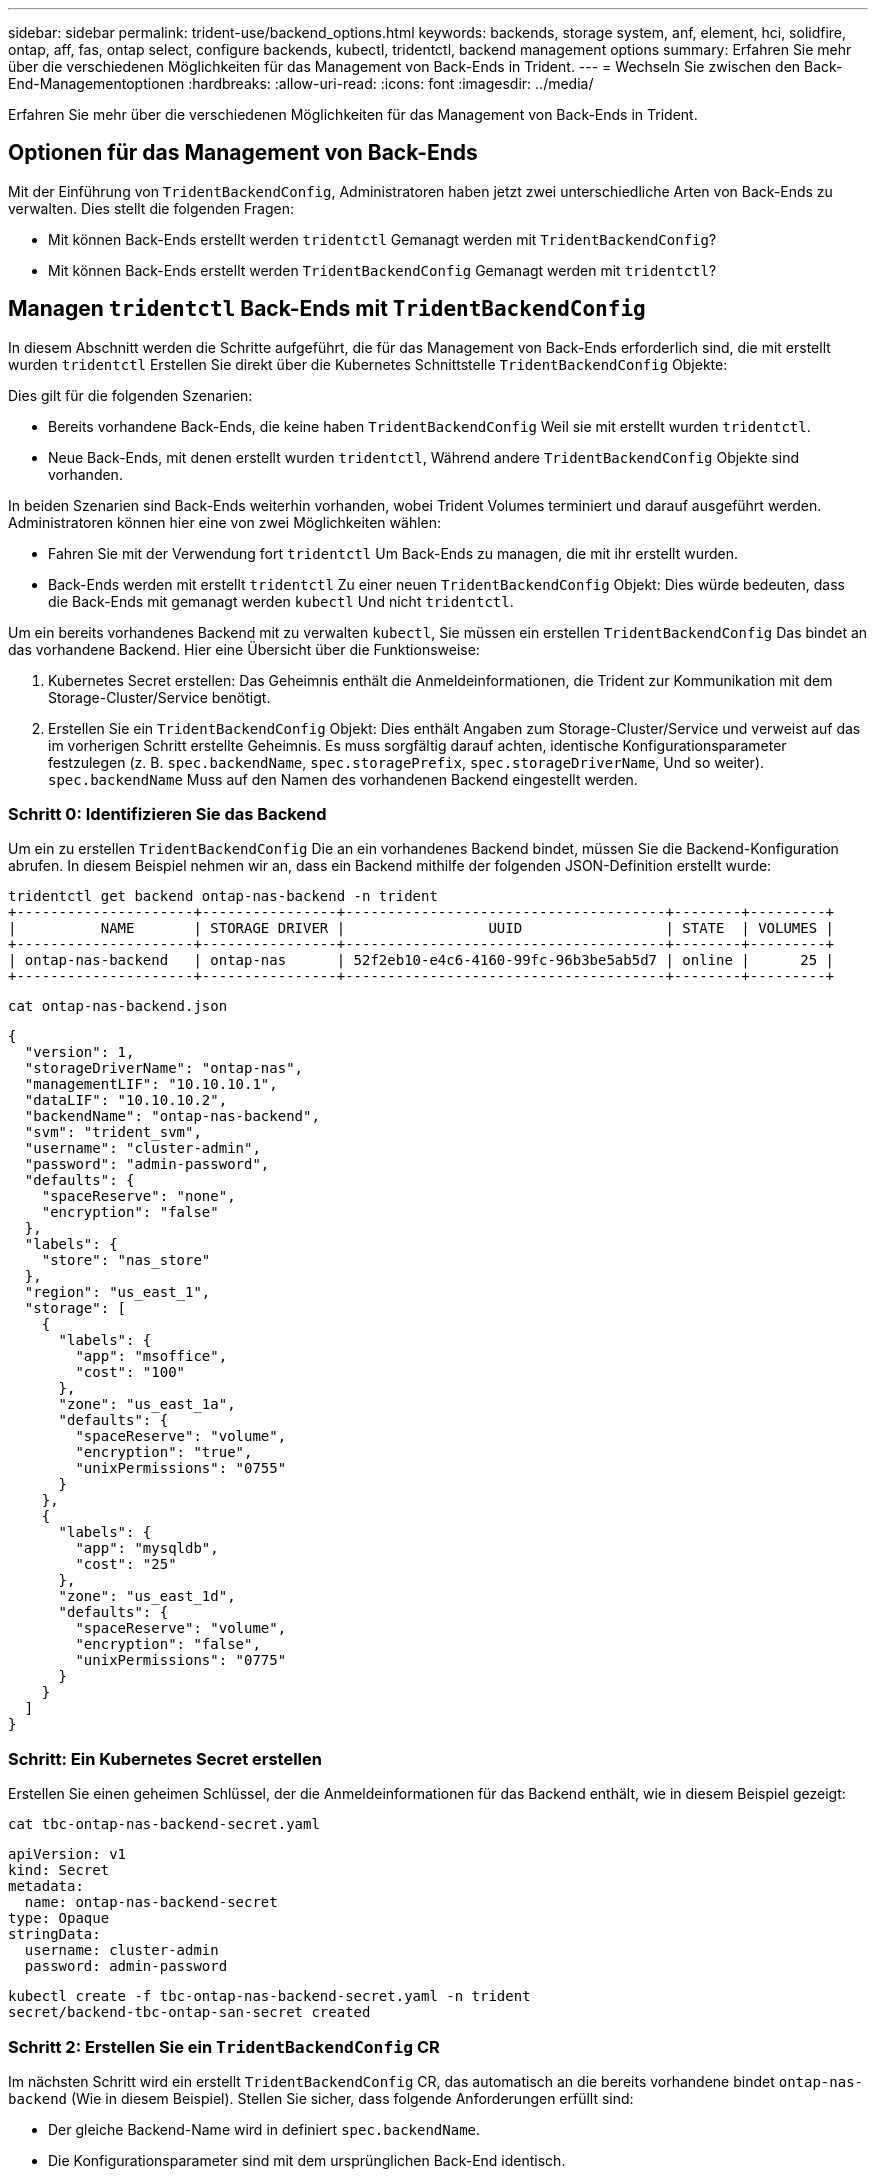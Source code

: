 ---
sidebar: sidebar 
permalink: trident-use/backend_options.html 
keywords: backends, storage system, anf, element, hci, solidfire, ontap, aff, fas, ontap select, configure backends, kubectl, tridentctl, backend management options 
summary: Erfahren Sie mehr über die verschiedenen Möglichkeiten für das Management von Back-Ends in Trident. 
---
= Wechseln Sie zwischen den Back-End-Managementoptionen
:hardbreaks:
:allow-uri-read: 
:icons: font
:imagesdir: ../media/


[role="lead"]
Erfahren Sie mehr über die verschiedenen Möglichkeiten für das Management von Back-Ends in Trident.



== Optionen für das Management von Back-Ends

Mit der Einführung von `TridentBackendConfig`, Administratoren haben jetzt zwei unterschiedliche Arten von Back-Ends zu verwalten. Dies stellt die folgenden Fragen:

* Mit können Back-Ends erstellt werden `tridentctl` Gemanagt werden mit `TridentBackendConfig`?
* Mit können Back-Ends erstellt werden `TridentBackendConfig` Gemanagt werden mit `tridentctl`?




== Managen `tridentctl` Back-Ends mit `TridentBackendConfig`

In diesem Abschnitt werden die Schritte aufgeführt, die für das Management von Back-Ends erforderlich sind, die mit erstellt wurden `tridentctl` Erstellen Sie direkt über die Kubernetes Schnittstelle `TridentBackendConfig` Objekte:

Dies gilt für die folgenden Szenarien:

* Bereits vorhandene Back-Ends, die keine haben `TridentBackendConfig` Weil sie mit erstellt wurden `tridentctl`.
* Neue Back-Ends, mit denen erstellt wurden `tridentctl`, Während andere `TridentBackendConfig` Objekte sind vorhanden.


In beiden Szenarien sind Back-Ends weiterhin vorhanden, wobei Trident Volumes terminiert und darauf ausgeführt werden. Administratoren können hier eine von zwei Möglichkeiten wählen:

* Fahren Sie mit der Verwendung fort `tridentctl` Um Back-Ends zu managen, die mit ihr erstellt wurden.
* Back-Ends werden mit erstellt `tridentctl` Zu einer neuen `TridentBackendConfig` Objekt: Dies würde bedeuten, dass die Back-Ends mit gemanagt werden `kubectl` Und nicht `tridentctl`.


Um ein bereits vorhandenes Backend mit zu verwalten `kubectl`, Sie müssen ein erstellen `TridentBackendConfig` Das bindet an das vorhandene Backend. Hier eine Übersicht über die Funktionsweise:

. Kubernetes Secret erstellen: Das Geheimnis enthält die Anmeldeinformationen, die Trident zur Kommunikation mit dem Storage-Cluster/Service benötigt.
. Erstellen Sie ein `TridentBackendConfig` Objekt: Dies enthält Angaben zum Storage-Cluster/Service und verweist auf das im vorherigen Schritt erstellte Geheimnis. Es muss sorgfältig darauf achten, identische Konfigurationsparameter festzulegen (z. B. `spec.backendName`, `spec.storagePrefix`, `spec.storageDriverName`, Und so weiter). `spec.backendName` Muss auf den Namen des vorhandenen Backend eingestellt werden.




=== Schritt 0: Identifizieren Sie das Backend

Um ein zu erstellen `TridentBackendConfig` Die an ein vorhandenes Backend bindet, müssen Sie die Backend-Konfiguration abrufen. In diesem Beispiel nehmen wir an, dass ein Backend mithilfe der folgenden JSON-Definition erstellt wurde:

[listing]
----
tridentctl get backend ontap-nas-backend -n trident
+---------------------+----------------+--------------------------------------+--------+---------+
|          NAME       | STORAGE DRIVER |                 UUID                 | STATE  | VOLUMES |
+---------------------+----------------+--------------------------------------+--------+---------+
| ontap-nas-backend   | ontap-nas      | 52f2eb10-e4c6-4160-99fc-96b3be5ab5d7 | online |      25 |
+---------------------+----------------+--------------------------------------+--------+---------+
----
[listing]
----
cat ontap-nas-backend.json
----
[source, json]
----
{
  "version": 1,
  "storageDriverName": "ontap-nas",
  "managementLIF": "10.10.10.1",
  "dataLIF": "10.10.10.2",
  "backendName": "ontap-nas-backend",
  "svm": "trident_svm",
  "username": "cluster-admin",
  "password": "admin-password",
  "defaults": {
    "spaceReserve": "none",
    "encryption": "false"
  },
  "labels": {
    "store": "nas_store"
  },
  "region": "us_east_1",
  "storage": [
    {
      "labels": {
        "app": "msoffice",
        "cost": "100"
      },
      "zone": "us_east_1a",
      "defaults": {
        "spaceReserve": "volume",
        "encryption": "true",
        "unixPermissions": "0755"
      }
    },
    {
      "labels": {
        "app": "mysqldb",
        "cost": "25"
      },
      "zone": "us_east_1d",
      "defaults": {
        "spaceReserve": "volume",
        "encryption": "false",
        "unixPermissions": "0775"
      }
    }
  ]
}
----


=== Schritt: Ein Kubernetes Secret erstellen

Erstellen Sie einen geheimen Schlüssel, der die Anmeldeinformationen für das Backend enthält, wie in diesem Beispiel gezeigt:

[listing]
----
cat tbc-ontap-nas-backend-secret.yaml
----
[source, yaml]
----
apiVersion: v1
kind: Secret
metadata:
  name: ontap-nas-backend-secret
type: Opaque
stringData:
  username: cluster-admin
  password: admin-password
----
[listing]
----
kubectl create -f tbc-ontap-nas-backend-secret.yaml -n trident
secret/backend-tbc-ontap-san-secret created
----


=== Schritt 2: Erstellen Sie ein `TridentBackendConfig` CR

Im nächsten Schritt wird ein erstellt `TridentBackendConfig` CR, das automatisch an die bereits vorhandene bindet `ontap-nas-backend` (Wie in diesem Beispiel). Stellen Sie sicher, dass folgende Anforderungen erfüllt sind:

* Der gleiche Backend-Name wird in definiert `spec.backendName`.
* Die Konfigurationsparameter sind mit dem ursprünglichen Back-End identisch.
* Virtuelle Pools (falls vorhanden) müssen dieselbe Reihenfolge wie im ursprünglichen Backend beibehalten.
* Anmeldedaten werden bei einem Kubernetes Secret und nicht im Klartext bereitgestellt.


In diesem Fall die `TridentBackendConfig` Wird so aussehen:

[listing]
----
cat backend-tbc-ontap-nas.yaml
----
[source, yaml]
----
apiVersion: trident.netapp.io/v1
kind: TridentBackendConfig
metadata:
  name: tbc-ontap-nas-backend
spec:
  version: 1
  storageDriverName: ontap-nas
  managementLIF: 10.10.10.1
  dataLIF: 10.10.10.2
  backendName: ontap-nas-backend
  svm: trident_svm
  credentials:
    name: mysecret
  defaults:
    spaceReserve: none
    encryption: 'false'
  labels:
    store: nas_store
  region: us_east_1
  storage:
  - labels:
      app: msoffice
      cost: '100'
    zone: us_east_1a
    defaults:
      spaceReserve: volume
      encryption: 'true'
      unixPermissions: '0755'
  - labels:
      app: mysqldb
      cost: '25'
    zone: us_east_1d
    defaults:
      spaceReserve: volume
      encryption: 'false'
      unixPermissions: '0775'
----
[listing]
----
kubectl create -f backend-tbc-ontap-nas.yaml -n trident
tridentbackendconfig.trident.netapp.io/tbc-ontap-nas-backend created
----


=== Schritt 3: Überprüfen Sie den Status des `TridentBackendConfig` CR

Nach dem `TridentBackendConfig` Wurde erstellt, seine Phase muss sein `Bound`. Sie sollte außerdem den gleichen Backend-Namen und die gleiche UUID wie das vorhandene Backend widerspiegeln.

[listing]
----
kubectl get tbc tbc-ontap-nas-backend -n trident
NAME                   BACKEND NAME          BACKEND UUID                           PHASE   STATUS
tbc-ontap-nas-backend  ontap-nas-backend     52f2eb10-e4c6-4160-99fc-96b3be5ab5d7   Bound   Success

#confirm that no new backends were created (i.e., TridentBackendConfig did not end up creating a new backend)
tridentctl get backend -n trident
+---------------------+----------------+--------------------------------------+--------+---------+
|          NAME       | STORAGE DRIVER |                 UUID                 | STATE  | VOLUMES |
+---------------------+----------------+--------------------------------------+--------+---------+
| ontap-nas-backend   | ontap-nas      | 52f2eb10-e4c6-4160-99fc-96b3be5ab5d7 | online |      25 |
+---------------------+----------------+--------------------------------------+--------+---------+
----
Das Backend wird nun vollständig mit dem verwaltet `tbc-ontap-nas-backend` `TridentBackendConfig` Objekt:



== Managen `TridentBackendConfig` Back-Ends mit `tridentctl`

 `tridentctl` Kann zur Auflistung von Back-Ends verwendet werden, die mit erstellt wurden `TridentBackendConfig`. Darüber hinaus können Administratoren solche Back-Ends mithilfe von auch vollständig managen `tridentctl` Durch Löschen `TridentBackendConfig` Mit Sicherheit `spec.deletionPolicy` Ist auf festgelegt `retain`.



=== Schritt 0: Identifizieren Sie das Backend

Nehmen wir beispielsweise an, dass das folgende Backend mit erstellt wurde `TridentBackendConfig`:

[listing]
----
kubectl get tbc backend-tbc-ontap-san -n trident -o wide
NAME                    BACKEND NAME        BACKEND UUID                           PHASE   STATUS    STORAGE DRIVER   DELETION POLICY
backend-tbc-ontap-san   ontap-san-backend   81abcb27-ea63-49bb-b606-0a5315ac5f82   Bound   Success   ontap-san        delete

tridentctl get backend ontap-san-backend -n trident
+-------------------+----------------+--------------------------------------+--------+---------+
|       NAME        | STORAGE DRIVER |                 UUID                 | STATE  | VOLUMES |
+-------------------+----------------+--------------------------------------+--------+---------+
| ontap-san-backend | ontap-san      | 81abcb27-ea63-49bb-b606-0a5315ac5f82 | online |      33 |
+-------------------+----------------+--------------------------------------+--------+---------+
----
Von der Ausgabe, ist es gesehen, dass `TridentBackendConfig` Wurde erfolgreich erstellt und ist an ein Backend gebunden [UUID des Backends beobachten].



=== Schritt 1: Bestätigen `deletionPolicy` Ist auf festgelegt `retain`

Lassen Sie uns einen Blick auf den Wert von `deletionPolicy`. Dies muss auf eingestellt werden `retain`. Dadurch wird sichergestellt, dass beim Löschen eines `TridentBackendConfig` CR die Backend-Definition weiterhin vorhanden ist und mit verwaltet werden kann `tridentctl`.

[listing]
----
kubectl get tbc backend-tbc-ontap-san -n trident -o wide
NAME                    BACKEND NAME        BACKEND UUID                           PHASE   STATUS    STORAGE DRIVER   DELETION POLICY
backend-tbc-ontap-san   ontap-san-backend   81abcb27-ea63-49bb-b606-0a5315ac5f82   Bound   Success   ontap-san        delete

# Patch value of deletionPolicy to retain
kubectl patch tbc backend-tbc-ontap-san --type=merge -p '{"spec":{"deletionPolicy":"retain"}}' -n trident
tridentbackendconfig.trident.netapp.io/backend-tbc-ontap-san patched

#Confirm the value of deletionPolicy
kubectl get tbc backend-tbc-ontap-san -n trident -o wide
NAME                    BACKEND NAME        BACKEND UUID                           PHASE   STATUS    STORAGE DRIVER   DELETION POLICY
backend-tbc-ontap-san   ontap-san-backend   81abcb27-ea63-49bb-b606-0a5315ac5f82   Bound   Success   ontap-san        retain
----

NOTE: Fahren Sie nur mit dem nächsten Schritt fort `deletionPolicy` Ist auf festgelegt `retain`.



=== Schritt 2: Löschen Sie den `TridentBackendConfig` CR

Der letzte Schritt besteht darin, den zu löschen `TridentBackendConfig` CR. Nach Bestätigung des `deletionPolicy` Ist auf festgelegt `retain`, Sie können mit der Löschung fortfahren:

[listing]
----
kubectl delete tbc backend-tbc-ontap-san -n trident
tridentbackendconfig.trident.netapp.io "backend-tbc-ontap-san" deleted

tridentctl get backend ontap-san-backend -n trident
+-------------------+----------------+--------------------------------------+--------+---------+
|       NAME        | STORAGE DRIVER |                 UUID                 | STATE  | VOLUMES |
+-------------------+----------------+--------------------------------------+--------+---------+
| ontap-san-backend | ontap-san      | 81abcb27-ea63-49bb-b606-0a5315ac5f82 | online |      33 |
+-------------------+----------------+--------------------------------------+--------+---------+
----
Beim Löschen des `TridentBackendConfig` Objekts entfernt Trident es einfach, ohne das Backend selbst zu löschen.

